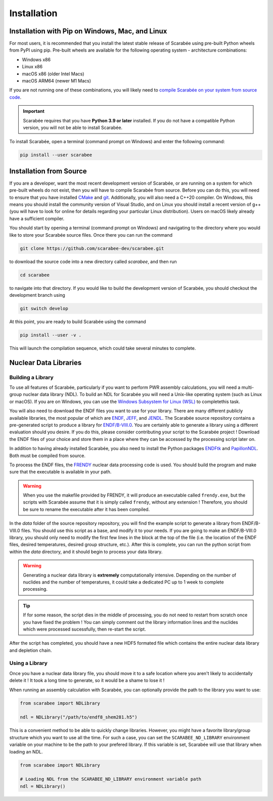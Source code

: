 .. _install:

===========================
Installation
===========================

Installation with Pip on Windows, Mac, and Linux
================================================

For most users, it is recommended that you install the latest stable release of
Scarabée using pre-built Python wheels from PyPI using pip. Pre-built wheels
are available for the following operating system - architecture combinations:

- Windows x86
- Linux x86
- macOS x86 (older Intel Macs)
- macOS ARM64 (newer M1 Macs)

If you are not running one of these combinations, you will likely need to
`compile Scarabée on your system from source code <install_source_>`_.

.. Important::

  Scarabée requires that you have **Python 3.9 or later** installed. If you do
  not have a compatible Python version, you will not be able to install
  Scarabée.

To install Scarabée, open a terminal (command prompt on Windows) and enter the
following command:

.. code-block:: bash

   pip install --user scarabee


.. _install_source:

Installation from Source
========================

If you are a developer, want the most recent development version of Scarabée,
or are running on a system for which pre-built wheels do not exist, then you
will have to compile Scarabée from source. Before you can do this, you will
need to ensure that you have installed `CMake <https://cmake.org/>`_ and
`git <https://git-scm.com/>`_. Additionally, you will also need a C++20
compiler. On Windows, this means you should install the community version of
Visual Studio, and on Linux you should install a recent version of g++ (you
will have to look for online for details regarding your particular Linux
distribution). Users on macOS likely already have a sufficient compiler.

You should start by opening a terminal (command prompt on Windows) and
navigating to the directory where you would like to store your Scarabée source
files. Once there you can run the command

.. code-block:: bash

   git clone https://github.com/scarabee-dev/scarabee.git

to download the source code into a new directory called `scarabee`, and then
run

.. code-block:: bash

   cd scarabee

to navigate into that directory. If you would like to build the development
version of Scarabée, you should checkout the development branch using

.. code-block:: bash

   git switch develop

At this point, you are ready to build Scarabée using the command

.. code-block:: bash

   pip install --user -v .

This will launch the compilation sequence, which could take several minutes to
complete.

Nuclear Data Libraries
======================

Building a Library
------------------

To use all features of Scarabée, particularly if you want to perform PWR
assembly calculations, you will need a multi-group nuclear data library (NDL).
To build an NDL for Scarabée you will need a Unix-like operating system (such as
Linux or macOS). If you are on Windows, you can use the `Windows Subsystem for
Linux (WSL) <https://learn.microsoft.com/en-us/windows/wsl/install>`_ to
completethis task.

You will also need to download the ENDF files you want to use for your library.
There are many different publicly available libraries, the most popular of which
are `ENDF <https://www.nndc.bnl.gov/endf/>`_,
`JEFF <https://www.oecd-nea.org/dbdata/jeff/>`_, and
`JENDL <https://wwwndc.jaea.go.jp/jendl/jendl.html>`_. The Scarabée source
repository contains a pre-generated script to produce a library for
`ENDF/B-VIII.0 <https://www.nndc.bnl.gov/endf-b8.0/download.html>`_. You are
certainly able to generate a library using a different evaluation should you
desire. If you do this, please consider contributing your script to the Scarabée
project ! Download the ENDF files of your choice and store them in a place where
they can be accessed by the processing script later on.

In addition to having already installed Scarabée, you also need to install the
Python packages `ENDFtk <https://github.com/njoy/ENDFtk>`_ and
`PapillonNDL <https://github.com/HunterBelanger/papillon-ndl>`_. Both must be
compiled from source.

To process the ENDF files, the
`FRENDY <https://rpg.jaea.go.jp/main/en/program_frendy/>`_ nuclear data
processing code is used. You should build the program and make sure that the
executable is available in your path.

.. Warning::

  When you use the makefile provided by FRENDY, it will produce an executable
  called ``frendy.exe``, but the scripts with Scarabée assume that it is simply
  called ``frendy``, without any extension ! Therefore, you should be sure to
  rename the executable after it has been compiled.

In the `data` folder of the source repository repository, you will find the
example script to generate a library from ENDF/B-VIII.0 files. You should use
this script as a base, and modify it to your needs. If you are going to make an
ENDF/B-VIII.0 library, you should only need to modify the first few lines in
the block at the top of the file (i.e. the location of the ENDF files, desired
temperatures, desired group structure, etc.). After this is complete, you can
run the python script from within the `data` directory, and it should begin to
process your data library.

.. Warning::

  Generating a nuclear data library is **extremely** computationally intensive.
  Depending on the number of nuclides and the number of temperatures, it could 
  take a dedicated PC up to 1 week to complete processing.

.. Tip::

   If for some reason, the script dies in the middle of processing, you do not
   need to restart from scratch once you have fixed the problem ! You can
   simply comment out the library information lines and the nuclides which were
   processed sucessfully, then re-start the script.

After the script has completed, you should have a new HDF5 formated file which
contains the entire nuclear data library and depletion chain.


Using a Library
---------------

Once you have a nuclear data library file, you should move it to a safe
location where you aren't likely to accidentally delete it ! It took a long time
to generate, so it would be a shame to lose it !

When running an assembly calculation with Scarabée, you can optionally provide
the path to the library you want to use:

.. code-block:: Python

  from scarabee import NDLibrary

  ndl = NDLibrary("/path/to/endf8_shem281.h5")

This is a convenient method to be able to quickly change libraries. However,
you might have a favorite library/group structure which you want to use all the
time. For such a case, you can set the ``SCARABEE_ND_LIBRARY`` environment
variable on your machine to be the path to your prefered library. If this
variable is set, Scarabée will use that library when loading an NDL.

.. code-block:: Python

  from scarabee import NDLibrary
  
  # Loading NDL from the SCARABEE_ND_LIBRARY environment variable path
  ndl = NDLibrary()

